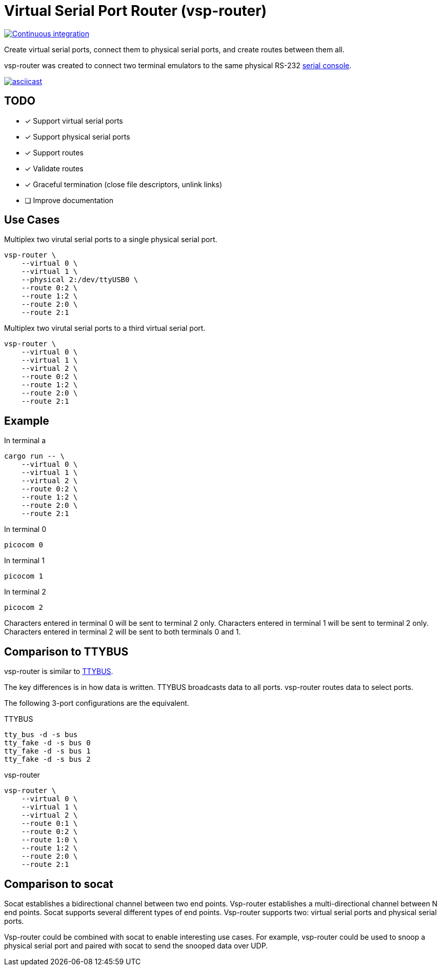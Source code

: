 = Virtual Serial Port Router (vsp-router)

[link=https://github.com/rfdonnelly/vsp-router/actions/workflows/ci.yml]
image::https://github.com/rfdonnelly/vsp-router/actions/workflows/ci.yml/badge.svg[Continuous integration]

Create virtual serial ports, connect them to physical serial ports, and create routes between them all.

vsp-router was created to connect two terminal emulators to the same physical RS-232 https://tldp.org/HOWTO/Remote-Serial-Console-HOWTO/intro-why.html[serial console].

[link=https://asciinema.org/a/519137]
image::https://asciinema.org/a/519137.svg[asciicast]

== TODO

* [x] Support virtual serial ports
* [x] Support physical serial ports
* [x] Support routes
* [x] Validate routes
* [x] Graceful termination (close file descriptors, unlink links)
* [ ] Improve documentation

== Use Cases

[source,sh]
.Multiplex two virutal serial ports to a single physical serial port.
----
vsp-router \
    --virtual 0 \
    --virtual 1 \
    --physical 2:/dev/ttyUSB0 \
    --route 0:2 \
    --route 1:2 \
    --route 2:0 \
    --route 2:1
----

[source,sh]
.Multiplex two virutal serial ports to a third virtual serial port.
----
vsp-router \
    --virtual 0 \
    --virtual 1 \
    --virtual 2 \
    --route 0:2 \
    --route 1:2 \
    --route 2:0 \
    --route 2:1
----

== Example

[source,sh]
.In terminal a
----
cargo run -- \
    --virtual 0 \
    --virtual 1 \
    --virtual 2 \
    --route 0:2 \
    --route 1:2 \
    --route 2:0 \
    --route 2:1
----

[source,sh]
.In terminal 0
----
picocom 0
----

[source,sh]
.In terminal 1
----
picocom 1
----

[source,sh]
.In terminal 2
----
picocom 2
----

Characters entered in terminal 0 will be sent to terminal 2 only.
Characters entered in terminal 1 will be sent to terminal 2 only.
Characters entered in terminal 2 will be sent to both terminals 0 and 1.

== Comparison to TTYBUS

vsp-router is similar to https://github.com/danielinux/ttybus[TTYBUS].

The key differences is in how data is written.
TTYBUS broadcasts data to all ports.
vsp-router routes data to select ports.

The following 3-port configurations are the equivalent.

[source,sh]
.TTYBUS
----
tty_bus -d -s bus
tty_fake -d -s bus 0
tty_fake -d -s bus 1
tty_fake -d -s bus 2
----

[source,sh]
.vsp-router
----
vsp-router \
    --virtual 0 \
    --virtual 1 \
    --virtual 2 \
    --route 0:1 \
    --route 0:2 \
    --route 1:0 \
    --route 1:2 \
    --route 2:0 \
    --route 2:1
----

== Comparison to socat

Socat establishes a bidirectional channel between two end points.
Vsp-router establishes a multi-directional channel between N end points.
Socat supports several different types of end points.
Vsp-router supports two: virtual serial ports and physical serial ports.

Vsp-router could be combined with socat to enable interesting use cases.
For example, vsp-router could be used to snoop a physical serial port and paired with socat to send the snooped data over UDP.
